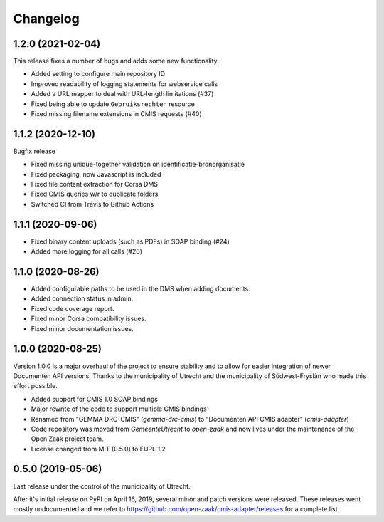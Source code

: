=========
Changelog
=========

1.2.0 (2021-02-04)
------------------

This release fixes a number of bugs and adds some new functionality.

* Added setting to configure main repository ID
* Improved readability of logging statements for webservice calls
* Added a URL mapper to deal with URL-length limitations (#37)
* Fixed being able to update ``Gebruiksrechten`` resource
* Fixed missing filename extensions in CMIS requests (#40)

1.1.2 (2020-12-10)
------------------

Bugfix release

* Fixed missing unique-together validation on identificatie-bronorganisatie
* Fixed packaging, now Javascript is included
* Fixed file content extraction for Corsa DMS
* Fixed CMIS queries w/r to duplicate folders
* Switched CI from Travis to Github Actions

1.1.1 (2020-09-06)
------------------

* Fixed binary content uploads (such as PDFs) in SOAP binding (#24)
* Added more logging for all calls (#26)

1.1.0 (2020-08-26)
------------------

* Added configurable paths to be used in the DMS when adding documents.
* Added connection status in admin.
* Fixed code coverage report.
* Fixed minor Corsa compatibility issues.
* Fixed minor documentation issues.

1.0.0 (2020-08-25)
------------------

Version 1.0.0 is a major overhaul of the project to ensure stability and to
allow for easier integration of newer Documenten API versions. Thanks to the
municipality of Utrecht and the municipality of Súdwest-Fryslân who made this
effort possible.

* Added support for CMIS 1.0 SOAP bindings
* Major rewrite of the code to support multiple CMIS bindings
* Renamed from "GEMMA DRC-CMIS" (`gemma-drc-cmis`) to "Documenten API CMIS
  adapter" (`cmis-adapter`)
* Code repository was moved from `GemeenteUtrecht` to `open-zaak` and now lives
  under the maintenance of the Open Zaak project team.
* License changed from MIT (0.5.0) to EUPL 1.2

0.5.0 (2019-05-06)
------------------

Last release under the control of the municipality of Utrecht.

After it's initial release on PyPI on April 16, 2019, several minor and patch
versions were released. These releases went mostly undocumented and we refer to
https://github.com/open-zaak/cmis-adapter/releases for a complete list.
